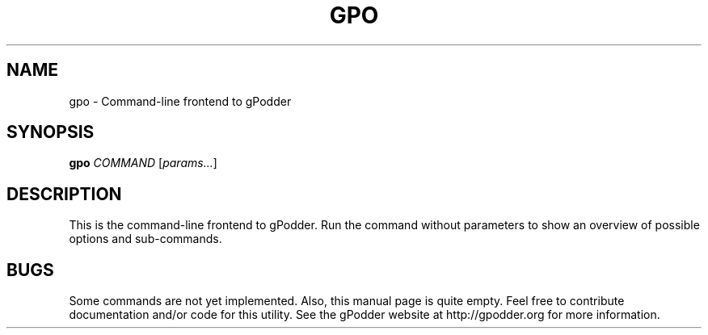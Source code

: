.TH GPO "1" "October 2011" "gpodder 2.20" "User Commands"
.SH NAME
gpo \- Command\-line frontend to gPodder
.SH SYNOPSIS
.B gpo
\fICOMMAND\fR [\fIparams...\fR]
.SH DESCRIPTION
.PP
This is the command\-line frontend to gPodder. Run the command without
parameters to show an overview of possible options and sub\-commands.
.SH BUGS
.PP
Some commands are not yet implemented. Also, this manual page is quite empty.
Feel free to contribute documentation and/or code for this utility. See the
gPodder website at http://gpodder.org for more information.

